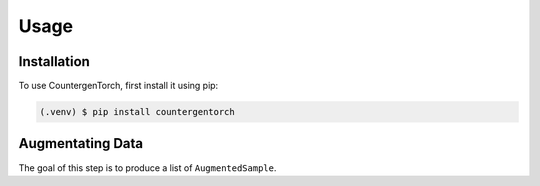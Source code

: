 Usage
=====

.. _installation:

Installation
------------

To use CountergenTorch, first install it using pip:

.. code-block:: console

   (.venv) $ pip install countergentorch

Augmentating Data
-----------------

The goal of this step is to produce a list of ``AugmentedSample``.